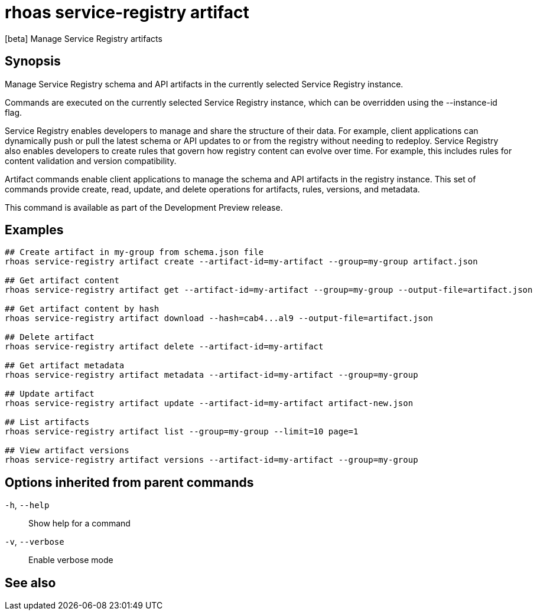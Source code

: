 ifdef::env-github,env-browser[:context: cmd]
[id='ref-rhoas-service-registry-artifact_{context}']
= rhoas service-registry artifact

[role="_abstract"]
[beta] Manage Service Registry artifacts

[discrete]
== Synopsis

Manage Service Registry schema and API artifacts in the currently selected Service Registry instance.

Commands are executed on the currently selected Service Registry instance, which can be overridden using the --instance-id flag.

Service Registry enables developers to manage and share the structure of their data.
For example, client applications can dynamically push or pull the latest schema or API updates to or from the registry without needing to redeploy.
Service Registry also enables developers to create rules that govern how registry content can evolve over time.
For example, this includes rules for content validation and version compatibility.

Artifact commands enable client applications to manage the schema and API artifacts in the registry instance.
This set of commands provide create, read, update, and delete operations for artifacts, rules, versions, and metadata.

This command is available as part of the Development Preview release.


[discrete]
== Examples

....
## Create artifact in my-group from schema.json file
rhoas service-registry artifact create --artifact-id=my-artifact --group=my-group artifact.json

## Get artifact content
rhoas service-registry artifact get --artifact-id=my-artifact --group=my-group --output-file=artifact.json

## Get artifact content by hash
rhoas service-registry artifact download --hash=cab4...al9 --output-file=artifact.json

## Delete artifact
rhoas service-registry artifact delete --artifact-id=my-artifact

## Get artifact metadata
rhoas service-registry artifact metadata --artifact-id=my-artifact --group=my-group

## Update artifact
rhoas service-registry artifact update --artifact-id=my-artifact artifact-new.json

## List artifacts
rhoas service-registry artifact list --group=my-group --limit=10 page=1

## View artifact versions
rhoas service-registry artifact versions --artifact-id=my-artifact --group=my-group

....

[discrete]
== Options inherited from parent commands

  `-h`, `--help`::      Show help for a command
  `-v`, `--verbose`::   Enable verbose mode

[discrete]
== See also


ifdef::env-github,env-browser[]
* link:rhoas_service-registry.adoc#rhoas-service-registry[rhoas service-registry]	 - [beta] Service Registry commands
endif::[]
ifdef::pantheonenv[]
* link:{path}#ref-rhoas-service-registry_{context}[rhoas service-registry]	 - [beta] Service Registry commands
endif::[]

ifdef::env-github,env-browser[]
* link:rhoas_service-registry_artifact_create.adoc#rhoas-service-registry-artifact-create[rhoas service-registry artifact create]	 - [beta] Creates new artifact from file or standard input
endif::[]
ifdef::pantheonenv[]
* link:{path}#ref-rhoas-service-registry-artifact-create_{context}[rhoas service-registry artifact create]	 - [beta] Creates new artifact from file or standard input
endif::[]

ifdef::env-github,env-browser[]
* link:rhoas_service-registry_artifact_delete.adoc#rhoas-service-registry-artifact-delete[rhoas service-registry artifact delete]	 - [beta] Deletes single or all artifacts in a given group
endif::[]
ifdef::pantheonenv[]
* link:{path}#ref-rhoas-service-registry-artifact-delete_{context}[rhoas service-registry artifact delete]	 - [beta] Deletes single or all artifacts in a given group
endif::[]

ifdef::env-github,env-browser[]
* link:rhoas_service-registry_artifact_download.adoc#rhoas-service-registry-artifact-download[rhoas service-registry artifact download]	 - [beta] Download artifacts from Service Registry using global identifiers
endif::[]
ifdef::pantheonenv[]
* link:{path}#ref-rhoas-service-registry-artifact-download_{context}[rhoas service-registry artifact download]	 - [beta] Download artifacts from Service Registry using global identifiers
endif::[]

ifdef::env-github,env-browser[]
* link:rhoas_service-registry_artifact_export.adoc#rhoas-service-registry-artifact-export[rhoas service-registry artifact export]	 - [beta] Export data from Service Registry instance
endif::[]
ifdef::pantheonenv[]
* link:{path}#ref-rhoas-service-registry-artifact-export_{context}[rhoas service-registry artifact export]	 - [beta] Export data from Service Registry instance
endif::[]

ifdef::env-github,env-browser[]
* link:rhoas_service-registry_artifact_get.adoc#rhoas-service-registry-artifact-get[rhoas service-registry artifact get]	 - [beta] Get artifact by ID and group
endif::[]
ifdef::pantheonenv[]
* link:{path}#ref-rhoas-service-registry-artifact-get_{context}[rhoas service-registry artifact get]	 - [beta] Get artifact by ID and group
endif::[]

ifdef::env-github,env-browser[]
* link:rhoas_service-registry_artifact_import.adoc#rhoas-service-registry-artifact-import[rhoas service-registry artifact import]	 - [beta] Import data into a Service Registry instance
endif::[]
ifdef::pantheonenv[]
* link:{path}#ref-rhoas-service-registry-artifact-import_{context}[rhoas service-registry artifact import]	 - [beta] Import data into a Service Registry instance
endif::[]

ifdef::env-github,env-browser[]
* link:rhoas_service-registry_artifact_list.adoc#rhoas-service-registry-artifact-list[rhoas service-registry artifact list]	 - [beta] List artifacts
endif::[]
ifdef::pantheonenv[]
* link:{path}#ref-rhoas-service-registry-artifact-list_{context}[rhoas service-registry artifact list]	 - [beta] List artifacts
endif::[]

ifdef::env-github,env-browser[]
* link:rhoas_service-registry_artifact_metadata-get.adoc#rhoas-service-registry-artifact-metadata-get[rhoas service-registry artifact metadata-get]	 - [beta] Get artifact metadata
endif::[]
ifdef::pantheonenv[]
* link:{path}#ref-rhoas-service-registry-artifact-metadata-get_{context}[rhoas service-registry artifact metadata-get]	 - [beta] Get artifact metadata
endif::[]

ifdef::env-github,env-browser[]
* link:rhoas_service-registry_artifact_metadata-set.adoc#rhoas-service-registry-artifact-metadata-set[rhoas service-registry artifact metadata-set]	 - [beta] Update artifact metadata
endif::[]
ifdef::pantheonenv[]
* link:{path}#ref-rhoas-service-registry-artifact-metadata-set_{context}[rhoas service-registry artifact metadata-set]	 - [beta] Update artifact metadata
endif::[]

ifdef::env-github,env-browser[]
* link:rhoas_service-registry_artifact_state-set.adoc#rhoas-service-registry-artifact-state-set[rhoas service-registry artifact state-set]	 - [beta] Set artifact state
endif::[]
ifdef::pantheonenv[]
* link:{path}#ref-rhoas-service-registry-artifact-state-set_{context}[rhoas service-registry artifact state-set]	 - [beta] Set artifact state
endif::[]

ifdef::env-github,env-browser[]
* link:rhoas_service-registry_artifact_update.adoc#rhoas-service-registry-artifact-update[rhoas service-registry artifact update]	 - [beta] Update artifact
endif::[]
ifdef::pantheonenv[]
* link:{path}#ref-rhoas-service-registry-artifact-update_{context}[rhoas service-registry artifact update]	 - [beta] Update artifact
endif::[]

ifdef::env-github,env-browser[]
* link:rhoas_service-registry_artifact_versions.adoc#rhoas-service-registry-artifact-versions[rhoas service-registry artifact versions]	 - [beta] Get latest artifact versions by artifact-id and group
endif::[]
ifdef::pantheonenv[]
* link:{path}#ref-rhoas-service-registry-artifact-versions_{context}[rhoas service-registry artifact versions]	 - [beta] Get latest artifact versions by artifact-id and group
endif::[]

